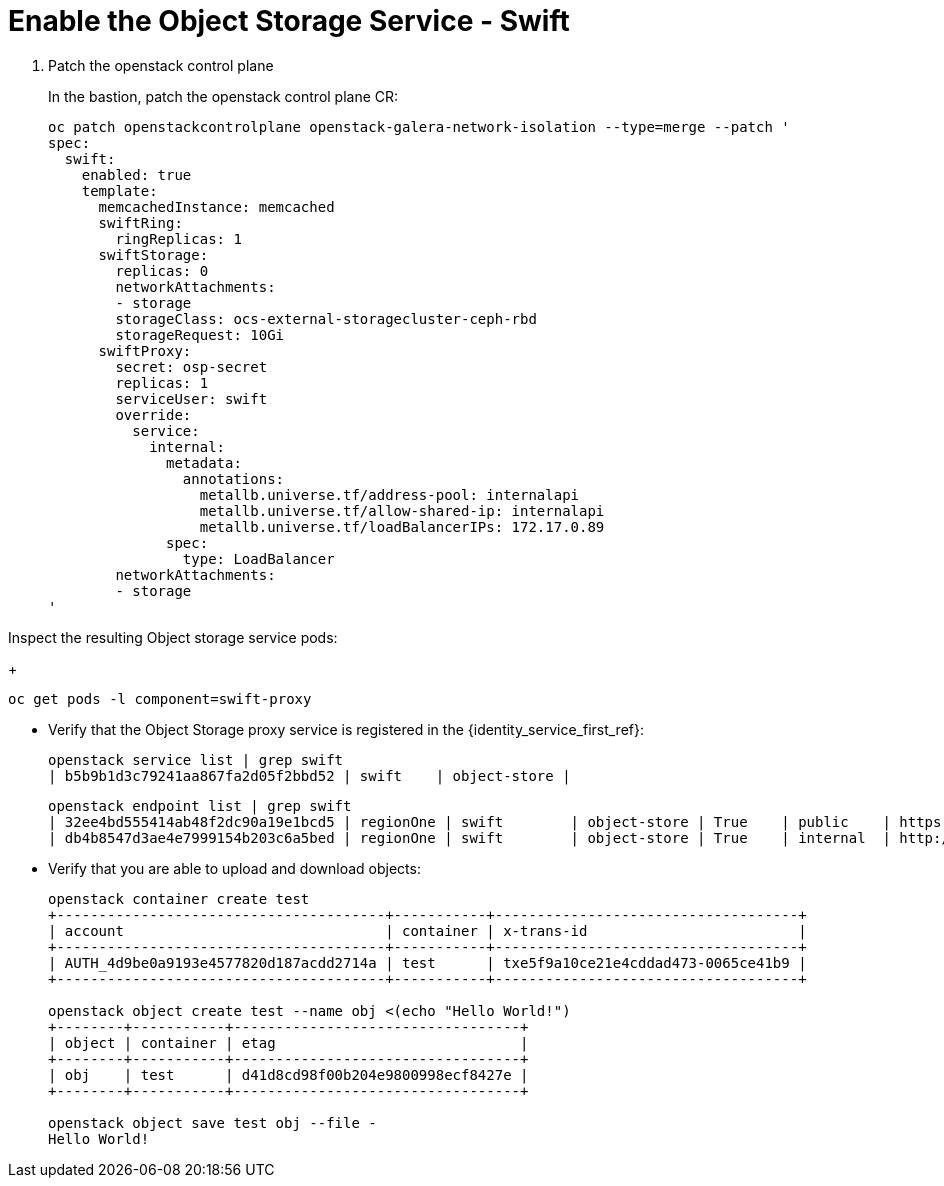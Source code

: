 # Enable the Object Storage Service - Swift

. Patch the openstack control plane
+
In the bastion, patch the openstack control plane CR:
+
[source,bash,role=execute]
----
oc patch openstackcontrolplane openstack-galera-network-isolation --type=merge --patch '
spec:
  swift:
    enabled: true
    template:
      memcachedInstance: memcached
      swiftRing:
        ringReplicas: 1
      swiftStorage:
        replicas: 0
        networkAttachments:
        - storage
        storageClass: ocs-external-storagecluster-ceph-rbd
        storageRequest: 10Gi
      swiftProxy:
        secret: osp-secret
        replicas: 1
        serviceUser: swift
        override:
          service:
            internal:
              metadata:
                annotations:
                  metallb.universe.tf/address-pool: internalapi
                  metallb.universe.tf/allow-shared-ip: internalapi
                  metallb.universe.tf/loadBalancerIPs: 172.17.0.89
              spec:
                type: LoadBalancer
        networkAttachments:
        - storage
'
----

Inspect the resulting Object storage service pods:
+
[source,bash,role=execute]
----
oc get pods -l component=swift-proxy
----

* Verify that the Object Storage proxy service is registered in the {identity_service_first_ref}:
+
[source,bash,role=execute]
----
openstack service list | grep swift
| b5b9b1d3c79241aa867fa2d05f2bbd52 | swift    | object-store |
----
+
[source,bash,role=execute]
----
openstack endpoint list | grep swift
| 32ee4bd555414ab48f2dc90a19e1bcd5 | regionOne | swift        | object-store | True    | public    | https://swift-public-openstack.apps-crc.testing/v1/AUTH_%(tenant_id)s |
| db4b8547d3ae4e7999154b203c6a5bed | regionOne | swift        | object-store | True    | internal  | http://swift-internal.openstack.svc:8080/v1/AUTH_%(tenant_id)s        |
----

* Verify that you are able to upload and download objects:
+
[source,bash,role=execute]
----
openstack container create test
+---------------------------------------+-----------+------------------------------------+
| account                               | container | x-trans-id                         |
+---------------------------------------+-----------+------------------------------------+
| AUTH_4d9be0a9193e4577820d187acdd2714a | test      | txe5f9a10ce21e4cddad473-0065ce41b9 |
+---------------------------------------+-----------+------------------------------------+

openstack object create test --name obj <(echo "Hello World!")
+--------+-----------+----------------------------------+
| object | container | etag                             |
+--------+-----------+----------------------------------+
| obj    | test      | d41d8cd98f00b204e9800998ecf8427e |
+--------+-----------+----------------------------------+

openstack object save test obj --file -
Hello World!
----
